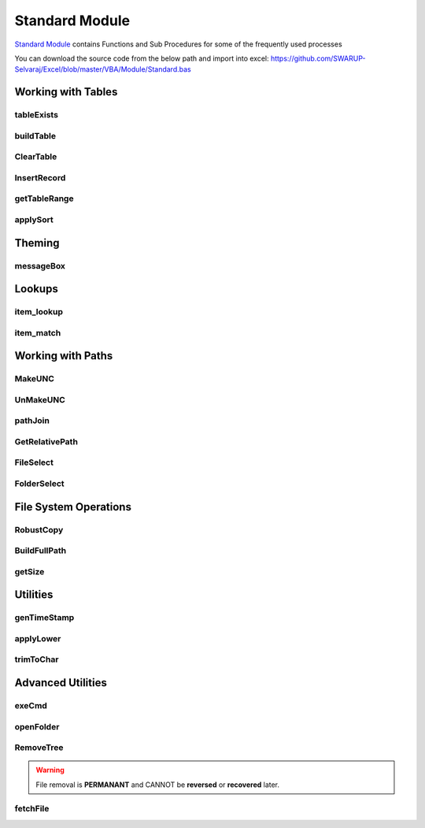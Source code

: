 Standard Module
===============

`Standard Module`_ contains Functions and Sub Procedures for some of the frequently
used processes

You can download the source code from the below path and import into excel:
https://github.com/SWARUP-Selvaraj/Excel/blob/master/VBA/Module/Standard.bas

Working with Tables
-------------------

tableExists
^^^^^^^^^^^

.. function:: tableExists(tableDict As Scripting.Dictionary, )

   Verifies if a Table Exist in a spreadsheet and returns a boolean

   :type: `Function Procedure`_
   :parameter:
      tableDict (`Dictionary`_) - Dictionary representing a table
   :returns: True if table exists else False.
   :return type: `Boolean`_


buildTable
^^^^^^^^^^

.. function:: buildTable(tableDict As Scripting.Dictionary, Optional ByVal tableFormat As String = "TableStyleMedium9")

   Creates a Table based on the specifications of tableDict

   :type: `Function Procedure`_
   :parameters:
      * tableDict (`Dictionary`_) - Dictionary representing a table
      * tableFormat (`String`_) - String representing a defined `Table Style <https://docs.microsoft.com/en-us/office/vba/api/excel.tablestyles>`_
   :returns: True if encountered errors else False.
   :return type: `Boolean`_


ClearTable
^^^^^^^^^^

.. function:: ClearTable(tableDict As Scripting.Dictionary)

   Deletes a Table and resets the used range.

   :type: `Sub Procedure`_
   :parameters:
      tableDict (`Dictionary`_) - Dictionary representing a table

InsertRecord
^^^^^^^^^^^^

.. function:: InsertRecord(tableDict As Scripting.Dictionary)

   When the first cell of the Last Row is not empty, inserts a row to the end of the specified table.

   :type: `Function Procedure`_
   :parameters:
      tableDict (`Dictionary`_) - Dictionary representing a table
   :returns: Number of rows present in the table.
   :return type: `Variant`_

getTableRange
^^^^^^^^^^^^^

.. function:: getTableRange(tableDict As Scripting.Dictionary)

   Returns a Range object corresponding to a Table

   :type: `Function Procedure`_
   :parameters:
      tableDict (`Dictionary`_) - Dictionary representing a table
   :returns: Range object representing the table range.
   :return type: `Range`_

applySort
^^^^^^^^^

.. function:: applySort(srtrng As ListObject, Optional ByVal srtHead As Variant = xlYes, Optional ByVal srtCase As Boolean = False, Optional ByVal srtOrient As Variant = xlTopToBottom, Optional ByVal srtMethod As Variant = xlPinYin)

   Removes `Sort`_ from a given table .

   :type: `Sub Procedure`_
   :parameters:
      * srtrng (`ListObject`_) - Table to operate on
      * srtHead (`Variant`_) - Heading present in the range
      * srtCase (`Boolean`_) - Match case while sorting
      * srtOrient (`Variant`_) - Sorting order
      * srtMethod (`Variant`_) - Sorting Method

Theming
-------

messageBox
^^^^^^^^^^

.. function:: messageBox(ByVal msg As String, Optional ByVal mtitle As String = "", Optional ByVal msty As VbMsgBoxStyle = vbInformation)

   Displays a standard formatted Message Box.

   :type: `Function Procedure`_
   :parameters:
      * msg (`String`_) - Message to be displayed
      * mtitle (`String`_) - Message Heading to be displayed at Title bar
      * msty (`MsgBox Constant`_) - Message Box Constant
   :returns: True if encountered errors else False.
   :return type: `Boolean`_

Lookups
-------

item_lookup
^^^^^^^^^^^

.. function:: item_lookup(ByVal target As Variant, lkuprng As Range, ByVal lkupcol As Integer, Optional ByVal errval As Variant = "True")

   Performs VLOOKUP without raising error.  When item is not found returns the errval.

   :type: `Function Procedure`_
   :parameters:
      * target (`Variant`_) - Value to be lookedup in the range
      * lkuprng (`Range`_) - Range on which to perform the Lookup
      * lkupcol (`Integer`_) - Column to be returned from the lookup range
      * errval (`Variant`_) - Value to be returned when a match is not found
   :returns: True if encountered errors else False.
   :return type: `Boolean`_

item_match
^^^^^^^^^^

.. function:: item_match(ByVal target As Variant, lkuprng As Range, Optional ByVal method As Integer = 0)

   Performs MATCH without raising error.  When item is not found returns -1.

   :type: `Function Procedure`_
   :parameters:
      * target (`Variant`_) - Value to be matched in the range
      * lkuprng (`Range`_) - Range on which to perform the Lookup
      * method (`Integer`_) - Column to be returned from the lookup range
   :returns: True if encountered errors else False.
   :return type: `Boolean`_

Working with Paths
------------------

MakeUNC
^^^^^^^

.. function:: MakeUNC(ByVal path As String, Optional ByVal suffix As Boolean = False)

   Prepends `Universal Naming Convention`_ to any Path.

   :type: `Function Procedure`_
   :parameters:
      * path (`String`_) - Value to be matched in the range
      * suffix (`Boolean`_) - Boolean to require the presence of trailing \\ in the returned path
   :returns: UNC path corresponding to the given path.
   :return type: `String`_

UnMakeUNC
^^^^^^^^^

.. function:: UnMakeUNC(ByVal path As String, Optional ByVal suffix As Boolean = False)

   Removes `Universal Naming Convention`_ from any path.

   :type: `Function Procedure`_
   :parameters:
      * path (`String`_) - Value to be matched in the range
      * suffix (`Boolean`_) - Boolean to require the presence of trailing \\ in the returned path
   :returns: Removes UNC from the given path.
   :return type: `String`_

pathJoin
^^^^^^^^

.. function:: pathJoin(ByVal base As String, ByVal addon As String)

   Returns a joined path by appending an addon path string to a Base path.

   :type: `Function Procedure`_
   :parameters:
      * base (`String`_) - Base path (with or without trailing \\)
      * addon (`String`_) - Path to be added (with or without leading and trailing \\)
   :returns: Joined path (base + addon) with appropriate \\ .
   :return type: `String`_

GetRelativePath
^^^^^^^^^^^^^^^

.. function:: GetRelativePath(ByVal basepath As String, ByVal abspath As String)

   Returns a relative path by removing the base path from the absolute path.

   :type: `Function Procedure`_
   :parameters:
      * basepath (`String`_) - Base path to be removed from Full Path
      * abspath (`String`_) - Absolute Path to be made relative
   :returns: Relative path by removing basepath from abspath.
   :return type: `String`_

FileSelect
^^^^^^^^^^

.. function:: FileSelect(ByVal title As String, Optional ByVal initial As String = "C:\", Optional ByVal filter As String = "False", Optional ByVal extn As String = "*.*;")

   Pops up a File Picker and returns the path of the selected file.

   :type: `Function Procedure`_
   :parameters:
      * title (`String`_) - Titlebar content for the file selection dialogbox
      * initial (`String`_) - Default location
      * filter (`String`_) - Label of the Filter (Eg.: Excel Files)
      * extn (`String`_) - Extensions to filter (Eg.: \*.xlsx)
   :returns: Path of the selected file.
   :return type: `String`_

FolderSelect
^^^^^^^^^^^^

.. function:: FolderSelect(ByVal title As String, Optional ByVal initial As String = "C:\")

   Pops up a Folder Picker and returns the path of the selected folder.

   :type: `Function Procedure`_
   :parameters:
      * title (`String`_) - Titlebar content for the folder selection dialogbox
      * initial (`String`_) - Default location
   :returns: Path of the selected folder.
   :return type: `String`_

File System Operations
----------------------

RobustCopy
^^^^^^^^^^

.. function:: RobustCopy(ByVal src, ByVal tar, ByVal nme)

   Initiates a file copy using `Windows Robust Copier`_

   :type: `Sub Procedure`_
   :parameters:
      * src (`String`_) - Source Folder of the file to be copied
      * tar (`String`_) - Target Folder of the file to be copied
      * nme (`String`_) - Name of the file to be copied

BuildFullPath
^^^^^^^^^^^^^

.. function:: BuildFullPath(ByVal fullpath)

   Recursively checks and builds the given path.

   :type: `Sub Procedure`_
   :parameters:
      fullpath (`String`_) - The folder path to be built.

getSize
^^^^^^^

.. function:: getSize(ByVal filePath As String, Optional ByVal searchString As String = "Size:")

   Returns the folder size by parsing the report generated by `Disk Usage`_.

   :type: `Function Procedure`_
   :parameters:
      * filePath (`String`_) - Path of the report generated by `Disk Usage`_
      * searchString (`String`_) - The data to be extracted from the report
   :returns: Size of the Folder in MegaBytes.
   :return type: `Variant`_

Utilities
---------

genTimeStamp
^^^^^^^^^^^^

.. function:: genTimeStamp(Optional ByVal sd As String = "_", Optional ByVal st As String = "_", Optional ByVal s As String = "-", Optional ByVal prefix As String = "TS-", Optional ByVal postfix as String = "")

   Returns a current timestamp string in the following format:
   **<prefix>DD<sd>MM<sd>YYYY<s>HH<st>MM<st>SS<postfix>**

   :type: `Function Procedure`_
   :parameters:
      * sd (`String`_) - Separator for Date
      * st (`String`_) - Separator for Time
      * s (`String`_) - Separator for Date and Time
      * prefix (`String`_) - String to be prepended to the timestamp
      * postfix (`String`_) - String to be appended to the timestamp
   :returns: Current Timestamp.
   :return type: `String`_

applyLower
^^^^^^^^^^

.. function:: applyLower(rng As Range)

   Converts all the text in the given range to Lower Case.

   :type: `Sub Procedure`_
   :parameters:
      rng (`Range`_) - The cell range to be processed.

trimToChar
^^^^^^^^^^

.. function:: trimToChar(rng As Range, ByVal nChar As Integer)

   Truncates the text longer than nChar from all cells in the specified range.

   :type: `Sub Procedure`_
   :parameters:
      * rng (`Range`_) - The cell range to be processed.
      * nChar (`Integer`_) - Maximum number of characters allowed in each cell.

Advanced Utilities
----------------------

exeCmd
^^^^^^

.. function:: exeCmd(ByVal cmd As String, Optional ByVal visible As Integer = 0, Optional ByVal wait As Boolean = False, Optional ByVal quot As String = """")

   Executes the given cmd in windows command prompt.

   :type: `Sub Procedure`_
   :parameters:
      * cmd (`String`_) - Command to be executed
      * visible (`Integer`_) - Window Style integer as documented in `Shell`_
      * wait (`Boolean`_) - Wait till the command executes
      * quot (`String`_) - Enclose the command with quot string

openFolder
^^^^^^^^^^

.. function:: openFolder(ByVal FolderName As String, Optional ByVal focus = vbNormalFocus)

   Opens the specified folder in windows explorer.

   :type: `Sub Procedure`_
   :parameters:
      * FolderName (`String`_) - Path of the folder to be opened
      * focus (`Variant`_) - Focus mode as documented in `Shell Constants`_

RemoveTree
^^^^^^^^^^

.. warning:: File removal is **PERMANANT** and CANNOT be **reversed** or **recovered** later.

.. function:: RemoveTree(ByVal path As String, Optional ByVal warn As Integer = 2)

   Recursively remove all files and subfolders from the specified folder.

   :type: `Sub Procedure`_
   :parameters:
      * path (`String`_) - Path of the folder to be deleted
      * warn (`Integer`_) - Display a Warning prompt? (defaults to yes)

fetchFile
^^^^^^^^^

.. function:: fetchFile(ByVal src As String, ByVal dest As String)

   Downloads a file from the Internet.

   :type: `Function Procedure`_
   :parameters:
      * src (`String`_) - Download URL of the file
      * dest (`String`_) - Target folder path for the file
   :returns: Status of download.
   :return type: `Boolean`_


.. _Dictionary: https://docs.microsoft.com/en-us/office/vba/language/reference/user-interface-help/dictionary-object
.. _Boolean: https://docs.microsoft.com/en-us/office/vba/language/reference/user-interface-help/boolean-data-type
.. _String: https://docs.microsoft.com/en-us/office/vba/language/reference/user-interface-help/string-data-type
.. _MsgBox Constant: https://docs.microsoft.com/en-us/office/vba/language/reference/user-interface-help/msgbox-constants
.. _Variant: https://docs.microsoft.com/en-us/office/vba/language/reference/user-interface-help/variant-data-type
.. _Integer: https://docs.microsoft.com/en-us/office/vba/language/reference/user-interface-help/integer-data-type
.. _Range: https://docs.microsoft.com/en-us/office/vba/api/excel.range(object)
.. _ListObject: https://docs.microsoft.com/en-us/office/vba/api/excel.listobject
.. _Sub Procedure: https://docs.microsoft.com/en-us/office/vba/language/reference/user-interface-help/sub-statement
.. _Function Procedure: https://docs.microsoft.com/en-us/office/vba/language/reference/user-interface-help/function-statement
.. _Universal Naming Convention: https://docs.microsoft.com/en-us/openspecs/windows_protocols/ms-dfsc/149a3039-98ce-491a-9268-2f5ddef08192
.. _Windows Robust Copier: https://docs.microsoft.com/en-us/windows-server/administration/windows-commands/robocopy
.. _Disk Usage: https://docs.microsoft.com/en-us/sysinternals/downloads/du
.. _Shell: https://docs.microsoft.com/en-us/office/vba/language/reference/user-interface-help/shell-function
.. _Shell Constants: https://docs.microsoft.com/en-us/office/vba/language/reference/user-interface-help/shell-constants
.. _Sort: https://docs.microsoft.com/en-us/office/vba/api/excel.range.sort
.. _Standard Module: https://github.com/SWARUP-Selvaraj/Excel/blob/master/VBA/Module/Standard.bas